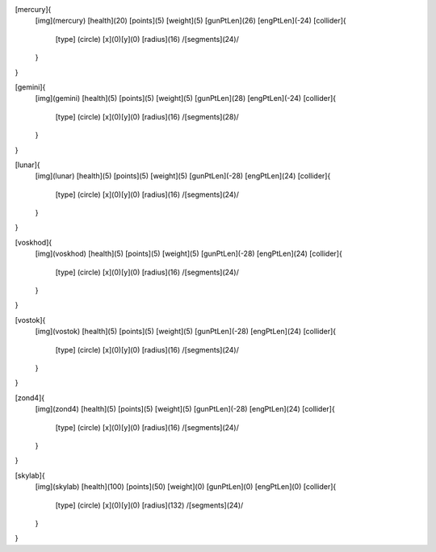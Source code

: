 [mercury]{
	[img](mercury)
	[health](20)
	[points](5)
	[weight](5)
	[gunPtLen](26)
	[engPtLen](-24)
	[collider]{
		[type] (circle)
		[x](0)[y](0)
		[radius](16)
		/[segments](24)/
	}
}

[gemini]{
	[img](gemini)
	[health](5)
	[points](5)
	[weight](5)
	[gunPtLen](28)
	[engPtLen](-24)
	[collider]{
		[type] (circle)
		[x](0)[y](0)
		[radius](16)
		/[segments](28)/
	}
}

[lunar]{
	[img](lunar)
	[health](5)
	[points](5)
	[weight](5)
	[gunPtLen](-28)
	[engPtLen](24)
	[collider]{
		[type] (circle)
		[x](0)[y](0)
		[radius](16)
		/[segments](24)/
	}
}

[voskhod]{
	[img](voskhod)
	[health](5)
	[points](5)
	[weight](5)
	[gunPtLen](-28)
	[engPtLen](24)
	[collider]{
		[type] (circle)
		[x](0)[y](0)
		[radius](16)
		/[segments](24)/
	}
}

[vostok]{
	[img](vostok)
	[health](5)
	[points](5)
	[weight](5)
	[gunPtLen](-28)
	[engPtLen](24)
	[collider]{
		[type] (circle)
		[x](0)[y](0)
		[radius](16)
		/[segments](24)/
	}
}

[zond4]{
	[img](zond4)
	[health](5)
	[points](5)
	[weight](5)
	[gunPtLen](-28)
	[engPtLen](24)
	[collider]{
		[type] (circle)
		[x](0)[y](0)
		[radius](16)
		/[segments](24)/
	}
}

[skylab]{
	[img](skylab)
	[health](100)
	[points](50)
	[weight](0)
	[gunPtLen](0)
	[engPtLen](0)
	[collider]{
		[type] (circle)
		[x](0)[y](0)
		[radius](132)
		/[segments](24)/
	}
}